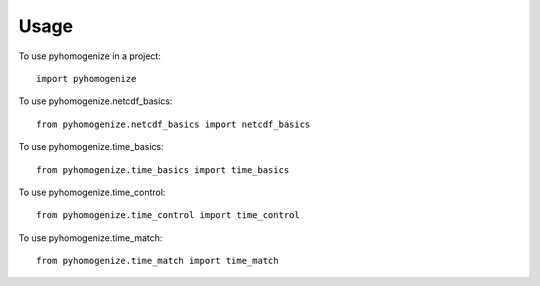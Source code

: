 =====
Usage
=====

To use pyhomogenize in a project::

   import pyhomogenize

To use pyhomogenize.netcdf_basics::

  from pyhomogenize.netcdf_basics import netcdf_basics

To use pyhomogenize.time_basics::

  from pyhomogenize.time_basics import time_basics

To use pyhomogenize.time_control::

  from pyhomogenize.time_control import time_control

To use pyhomogenize.time_match::

  from pyhomogenize.time_match import time_match

